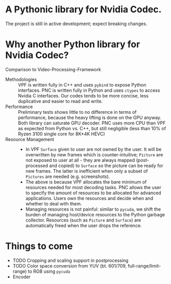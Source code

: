 * A Pythonic library for Nvidia Codec.

The project is still in active development; expect breaking changes. 

* Why another Python library for Nvidia Codec?

Comparison to Video-Processing-Framework

- Methodologies :: VPF is written fully in C++ and uses =pybind= to expose Python interfaces. PNC is written fully in Python and uses =ctypes= to access Nvidia C interfaces. Our codes tends to be more concise, less duplicative and easier to read and write.
- Performance :: Preliminary tests shows little to no difference in terms of performance, because the heavy lifting is done on the GPU anyway. Both library can saturate GPU decoder. PNC uses more CPU than VPF as expected from Python vs. C++, but still negligible (less than 10% of Ryzen 3100 single core for 8K*4K HEVC)
- Resource Management ::
    - In VPF =Surface= given to user are not owned by the user. It will be overwritten by new frames which is counter-intuitive; =Picture= are not exposed to user at all - they are always mapped (post-processed and copied) to =Surface= so the picture can be ready for new frames. The latter is inefficient when only a subset of =Pictures= are needed (e.g. screenshots).
    - The above is because VPF allocates the bare minimum of resources needed for most decoding tasks. PNC allows the user to specify the amount of resources to be allocated for advanced applications. Users own the resources and decide when and whether to deal with them. 
    - Managing resources is not painful: similar to =pycuda=, we shift the burden of managing host/device resources to the Python garbage collector. Resources (such as =Picture= and =Surface=) are automatically freed when the user drops the reference.

* Things to come
- TODO Cropping and scaling support in postprocessing
- TODO Color space conversion from YUV (bt. 601/709, full-range/limit-range) to RGB using =pycuda=
- Encoder
